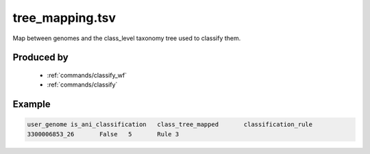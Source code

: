 .. _files/tree_mapping.tsv:

tree_mapping.tsv
==================

Map between genomes and the class_level taxonomy tree used to classify them.

Produced by
-----------
 * :ref:`commands/classify_wf`
 * :ref:`commands/classify`


Example
-------

.. code-block:: text

    user_genome is_ani_classification	class_tree_mapped	classification_rule
    3300006853_26	False	5	Rule 3